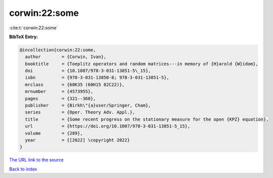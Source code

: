corwin:22:some
==============

:cite:t:`corwin:22:some`

**BibTeX Entry:**

.. code-block:: bibtex

   @incollection{corwin:22:some,
     author        = {Corwin, Ivan},
     booktitle     = {Toeplitz operators and random matrices---in memory of {H}arold {W}idom},
     doi           = {10.1007/978-3-031-13851-5\_15},
     isbn          = {978-3-031-13850-8; 978-3-031-13851-5},
     mrclass       = {60K35 (60H15 82C22)},
     mrnumber      = {4573955},
     pages         = {321--360},
     publisher     = {Birkh\"{a}user/Springer, Cham},
     series        = {Oper. Theory Adv. Appl.},
     title         = {Some recent progress on the stationary measure for the open {KPZ} equation},
     url           = {https://doi.org/10.1007/978-3-031-13851-5_15},
     volume        = {289},
     year          = {[2022] \copyright 2022}
   }

`The URL link to the source <https://doi.org/10.1007/978-3-031-13851-5_15>`__


`Back to index <../By-Cite-Keys.html>`__
